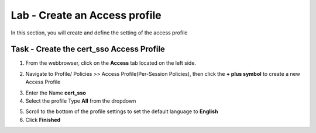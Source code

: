 Lab - Create an Access profile
------------------------------------------------

In this section, you will create and define the setting of the access profile

Task - Create the cert_sso Access Profile
~~~~~~~~~~~~~~~~~~~~~~~~~~~~~~~~~~~~~~~~~~


1. From the webbrowser, click on the **Access** tab located on the left side.

|image0|

2. Navigate to Profile/ Policies >> Access Profile(Per-Session Policies), then click the **+ plus symbol** to create a new Access Profile

|image5|

3. Enter the Name **cert_sso** 
4. Select the profile Type **All** from the dropdown

|image6|

5. Scroll to the bottom of the profile settings to set the default language to **English**

6. Click **Finished**

|image7|

.. |image0| image:: /_static/class1/module1/image000.png
.. |image5| image:: /_static/class1/module1/image005.png
.. |image6| image:: /_static/class1/module1/image006.png
.. |image7| image:: /_static/class1/module1/image007.png



